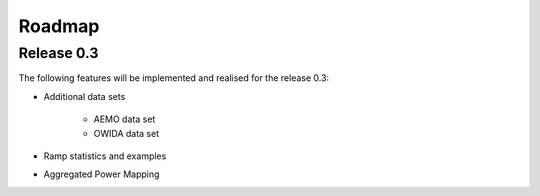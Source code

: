 Roadmap
=======

Release 0.3
-----------

The following features will be implemented and realised for the release 0.3:

* Additional data sets
    
    * AEMO data set
    * OWIDA data set

* Ramp statistics and examples
* Aggregated Power Mapping  

